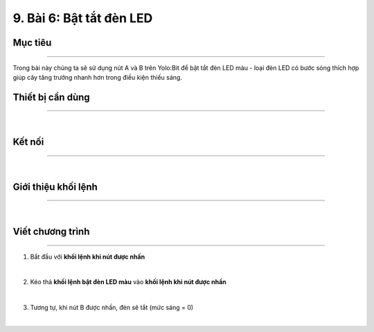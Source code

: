 9. Bài 6: Bật tắt đèn LED
===================================

Mục tiêu
----------------------
----------------------

Trong bài này chúng ta sẽ sử dụng nút A và B trên Yolo:Bit để bật tắt đèn LED màu - loại đèn LED có bước sóng thích hợp giúp cây tăng trưởng nhanh hơn trong điều kiện thiếu sáng.

Thiết bị cần dùng
----------------------
----------------------

.. image:: images/planbit_61.png
    :scale: 100%
    :align: center
|
Kết nối
----------------------
----------------------

.. image:: images/planbit_62.png
    :scale: 100%
    :align: center
|
Giới thiệu khối lệnh
----------------------
----------------------

.. image:: images/planbit_63.png
    :scale: 100%
    :align: center
|
Viết chương trình
----------------------
----------------------

1. Bắt đầu với **khối lệnh khi nút được nhấn**

.. image:: images/planbit_64.png
    :scale: 100%
    :align: center
|
2. Kéo thả **khối lệnh bật đèn LED màu** vào **khối lệnh khi nút được nhấn**

.. image:: images/planbit_65.png
    :scale: 100%
    :align: center
|
3. Tương tự, khi nút B được nhấn, đèn sẽ tắt (mức sáng = 0)

.. image:: images/planbit_66.png
    :scale: 100%
    :align: center
|